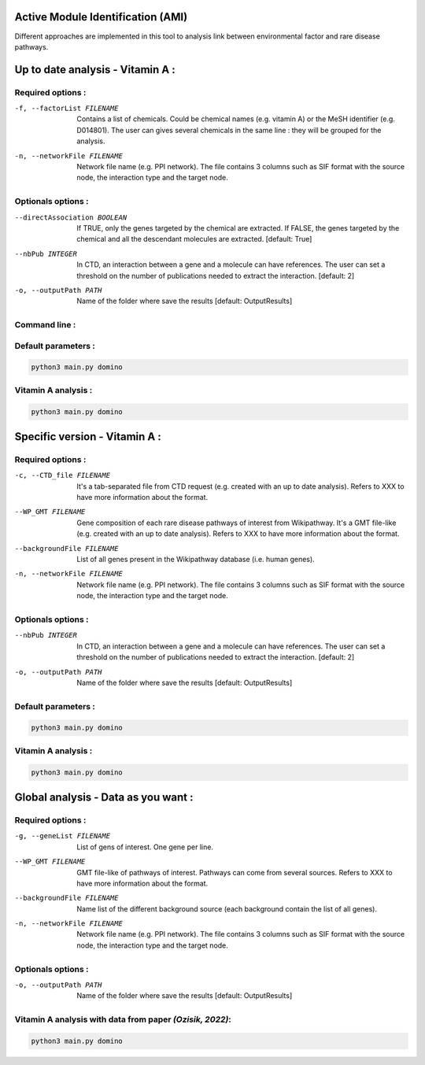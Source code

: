 Active Module Identification (AMI)
===================================

Different approaches are implemented in this tool to analysis link between environmental factor and rare disease pathways.

.. click:: main:main
   :prog: main
   :nested: full
   :commands: domino

Up to date analysis - Vitamin A :
===================================

Required options :
^^^^^^^^^^^^^^^^^^^

-f, --factorList FILENAME
    Contains a list of chemicals. Could be chemical names (e.g. vitamin A) or the MeSH identifier (e.g. D014801).
    The user can gives several chemicals in the same line : they will be grouped for the analysis.

-n, --networkFile FILENAME
    Network file name (e.g. PPI network).
    The file contains 3 columns such as SIF format with the source node, the interaction type and the target node.

Optionals options :
^^^^^^^^^^^^^^^^^^^

--directAssociation BOOLEAN
    If TRUE, only the genes targeted by the chemical are extracted.
    If FALSE, the genes targeted by the chemical and all the descendant molecules are extracted.
    [default: True]

--nbPub INTEGER
    In CTD, an interaction between a gene and a molecule can have references. The user can set a threshold on the number of publications needed to extract the interaction.
    [default: 2]

-o, --outputPath PATH
    Name of the folder where save the results
    [default: OutputResults]

Command line :
^^^^^^^^^^^^^^^^^^^

.. tabs::

    .. group-tab:: short

        .. code-block:: bash

            python3 main.py domino  --factorList examples/InputData/InputFile_factorsList.csv \
                                    --networkFile examples/InputData/PPI_network_2016.sif

    .. group-tab:: detailed

        .. code-block:: bash

            python3 main.py domino  --factorList examples/InputData/InputFile_factorsList.csv \
                                    --directAssociation FALSE \
                                    --nbPub 2 \
                                    --networkFile examples/InputData/PPI_network_2016.sif \
                                    --outputPath examples/OutputResults_example1/


Default parameters :
^^^^^^^^^^^^^^^^^^^^^^
.. code-block:: bash

   python3 main.py domino

Vitamin A analysis :
^^^^^^^^^^^^^^^^^^^^^^
.. code-block:: bash

   python3 main.py domino

Specific version - Vitamin A :
===============================

Required options :
^^^^^^^^^^^^^^^^^^^

-c, --CTD_file FILENAME
    It's a tab-separated file from CTD request (e.g. created with an up to date analysis). Refers to XXX to have more information about the format.

--WP_GMT FILENAME
    Gene composition of each rare disease pathways of interest from Wikipathway. It's a GMT file-like (e.g. created with an up to date analysis).
    Refers to XXX to have more information about the format.

--backgroundFile FILENAME
    List of all genes present in the Wikipathway database (i.e. human genes).

-n, --networkFile FILENAME
    Network file name (e.g. PPI network).
    The file contains 3 columns such as SIF format with the source node, the interaction type and the target node.

Optionals options :
^^^^^^^^^^^^^^^^^^^^

--nbPub INTEGER
    In CTD, an interaction between a gene and a molecule can have references. The user can set a threshold on the number of publications needed to extract the interaction.
    [default: 2]

-o, --outputPath PATH
    Name of the folder where save the results
    [default: OutputResults]

Default parameters :
^^^^^^^^^^^^^^^^^^^^^
.. code-block:: bash

   python3 main.py domino

Vitamin A analysis :
^^^^^^^^^^^^^^^^^^^^^

.. code-block:: bash

   python3 main.py domino


Global analysis - Data as you want :
======================================

Required options :
^^^^^^^^^^^^^^^^^^^

-g, --geneList FILENAME
    List of gens of interest. One gene per line.

--WP_GMT FILENAME
    GMT file-like of pathways of interest. Pathways can come from several sources.
    Refers to XXX to have more information about the format.

--backgroundFile FILENAME
    Name list of the different background source (each background contain the list of all genes).

-n, --networkFile FILENAME
    Network file name (e.g. PPI network).
    The file contains 3 columns such as SIF format with the source node, the interaction type and the target node.

Optionals options :
^^^^^^^^^^^^^^^^^^^^

-o, --outputPath PATH
    Name of the folder where save the results
    [default: OutputResults]


Vitamin A analysis with data from paper *(Ozisik, 2022)*:
^^^^^^^^^^^^^^^^^^^^^^^^^^^^^^^^^^^^^^^^^^^^^^^^^^^^^^^^^^^

.. code-block:: bash

   python3 main.py domino
